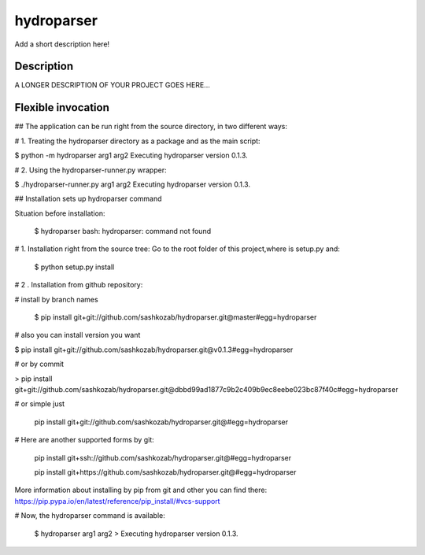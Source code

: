 ﻿===========
hydroparser
===========


Add a short description here!


Description
===========

A LONGER DESCRIPTION OF YOUR PROJECT GOES HERE...


Flexible invocation
===================

## The application can be run right from the source directory, in two different ways:

# 1. Treating the hydroparser directory as a package and as the main script:

$ python -m hydroparser arg1 arg2 Executing hydroparser version 0.1.3.

# 2. Using the hydroparser-runner.py wrapper:

$ ./hydroparser-runner.py arg1 arg2 Executing hydroparser version 0.1.3.


## Installation sets up hydroparser command

Situation before installation:

   $ hydroparser
   bash: hydroparser: command not found

# 1. Installation right from the source tree: Go to the root folder of this project,where is setup.py and:

    $ python setup.py install

# 2 . Installation from github repository:

# install by branch names

 $ pip install git+git://github.com/sashkozab/hydroparser.git@master#egg=hydroparser

# also you can install version you want

$ pip install git+git://github.com/sashkozab/hydroparser.git@v0.1.3#egg=hydroparser

# or by commit

>    pip install git+git://github.com/sashkozab/hydroparser.git@dbbd99ad1877c9b2c409b9ec8eebe023bc87f40c#egg=hydroparser

# or simple just

    pip install git+git://github.com/sashkozab/hydroparser.git@#egg=hydroparser

# Here are another supported forms by git:

   pip install git+ssh://github.com/sashkozab/hydroparser.git@#egg=hydroparser

   pip install git+https://github.com/sashkozab/hydroparser.git@#egg=hydroparser


More information about installing by pip from git and other you can find there: https://pip.pypa.io/en/latest/reference/pip_install/#vcs-support

# Now, the hydroparser command is available:

   $ hydroparser arg1 arg2 > Executing hydroparser version 0.1.3.
